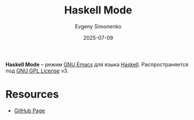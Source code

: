 :PROPERTIES:
:ID:       dfafe3f2-ddfe-4810-befc-dd143aad29ca
:END:
#+TITLE: Haskell Mode
#+AUTHOR: Evgeny Simonenko
#+LANGUAGE: Russian
#+LICENSE: CC BY-SA 4.0
#+DATE: 2025-07-09
#+FILETAGS: :haskell:emacs:

*Haskell Mode* -- режим [[id:d5bb6273-4ab4-46dc-82e1-cbe584b102b7][GNU Emacs]] для языка [[id:c5c55d95-c907-421c-8fa9-225594a8348a][Haskell]]. Распространяется под [[id:9541deca-d668-45d6-9a8e-c295d2435c2f][GNU GPL License]] v3.

* Resources

- [[https://github.com/haskell/haskell-mode][GitHub Page]]
